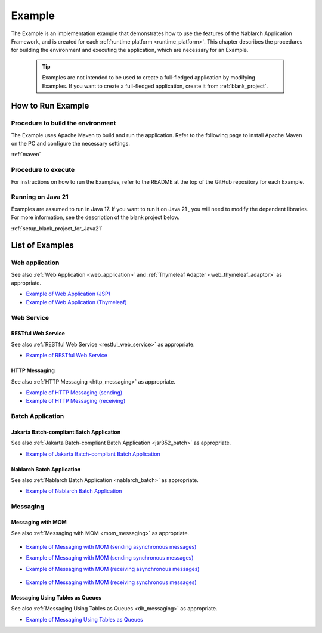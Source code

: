 .. _`example_application`:

=======
Example
=======

The Example is an implementation example that demonstrates how to use the features of the Nablarch Application Framework, and is created for each :ref:`runtime platform <runtime_platform>`.
This chapter describes the procedures for building the environment and executing the application, which are necessary for an Example.


  .. tip::
    Examples are not intended to be used to create a full-fledged application by modifying Examples.
    If you want to create a full-fledged application, create it from :ref:`blank_project`.
 
 
How to Run Example
==================

Procedure to build the environment
----------------------------------
The Example uses Apache Maven to build and run the application. Refer to the following page to install Apache Maven on the PC and configure the necessary settings.

:ref:`maven`


Procedure to execute
--------------------

For instructions on how to run the Examples, refer to the README at the top of the GitHub repository for each Example.

Running on Java 21
------------------
Examples are assumed to run in Java 17.
If you want to run it on Java 21 , you will need to modify the dependent libraries.
For more information, see the description of the blank project below.

:ref:`setup_blank_project_for_Java21`

List of Examples
================

Web application
---------------

See also :ref:`Web Application <web_application>` and :ref:`Thymeleaf Adapter <web_thymeleaf_adaptor>` as appropriate.

- `Example of Web Application (JSP) <https://github.com/nablarch/nablarch-example-web>`_
- `Example of Web Application (Thymeleaf) <https://github.com/nablarch/nablarch-example-thymeleaf-web>`_

Web Service
-----------

RESTful Web Service
~~~~~~~~~~~~~~~~~~~

See also :ref:`RESTful Web Service <restful_web_service>` as appropriate.

- `Example of RESTful Web Service <https://github.com/nablarch/nablarch-example-rest>`_

HTTP Messaging
~~~~~~~~~~~~~~

See also :ref:`HTTP Messaging <http_messaging>` as appropriate.

- `Example of HTTP Messaging (sending) <https://github.com/nablarch/nablarch-example-http-messaging-send>`_
- `Example of HTTP Messaging (receiving) <https://github.com/nablarch/nablarch-example-http-messaging>`_

Batch Application
-----------------

Jakarta Batch-compliant Batch Application
~~~~~~~~~~~~~~~~~~~~~~~~~~~~~~~~~~~~~~~~~

See also :ref:`Jakarta Batch-compliant Batch Application <jsr352_batch>` as appropriate.

- `Example of Jakarta Batch-compliant Batch Application <https://github.com/nablarch/nablarch-example-batch-ee>`_

Nablarch Batch Application
~~~~~~~~~~~~~~~~~~~~~~~~~~

See also :ref:`Nablarch Batch Application <nablarch_batch>` as appropriate.

- `Example of Nablarch Batch Application <https://github.com/nablarch/nablarch-example-batch>`_

Messaging
---------

Messaging with MOM
~~~~~~~~~~~~~~~~~~

See also :ref:`Messaging with MOM <mom_messaging>` as appropriate.

  .. _`example_application-mom_system_messaging-async_message_send`:

- `Example of Messaging with MOM (sending asynchronous messages) <https://github.com/nablarch/nablarch-example-mom-delayed-send>`_

  .. _`example_application-mom_system_messaging-sync_message_send`:

- `Example of Messaging with MOM (sending synchronous messages) <https://github.com/nablarch/nablarch-example-mom-sync-send-batch>`_

  .. _`example_application-mom_system_messaging-async_message_receive`:

- `Example of Messaging with MOM (receiving asynchronous messages) <https://github.com/nablarch/nablarch-example-mom-delayed-receive>`_

    .. _`example_application-mom_system_messaging-sync_message_receive`:

- `Example of Messaging with MOM (receiving synchronous messages) <https://github.com/nablarch/nablarch-example-mom-sync-receive>`_

Messaging Using Tables as Queues
~~~~~~~~~~~~~~~~~~~~~~~~~~~~~~~~

See also :ref:`Messaging Using Tables as Queues <db_messaging>` as appropriate.

- `Example of Messaging Using Tables as Queues <https://github.com/nablarch/nablarch-example-db-queue>`_
